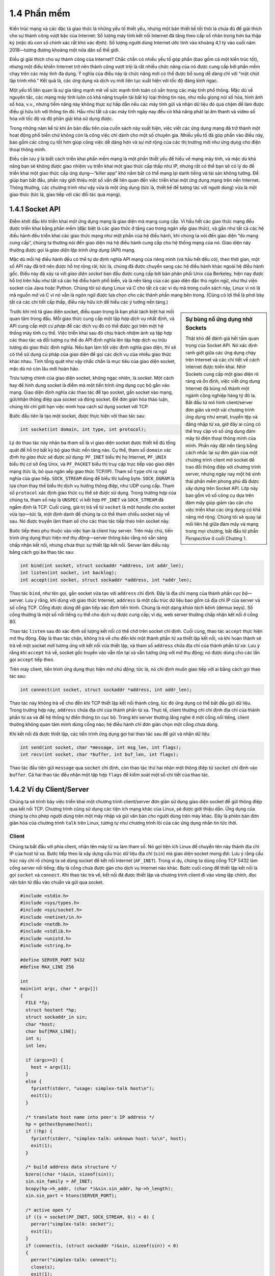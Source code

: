 1.4 Phần mềm
============
Kiến trúc mạng và các đặc tả giao thức là những yếu tố thiết yếu, nhưng một bản thiết kế tốt thôi là chưa đủ để giải thích cho sự thành công vượt bậc của Internet: Số lượng máy tính kết nối Internet đã tăng theo cấp số nhân trong hơn ba thập kỷ (mặc dù con số chính xác rất khó xác định). Số lượng người dùng Internet ước tính vào khoảng 4,1 tỷ vào cuối năm 2018—tương đương khoảng một nửa dân số thế giới.

Điều gì giải thích cho sự thành công của Internet? Chắc chắn có nhiều yếu tố góp phần (bao gồm cả một kiến trúc tốt), nhưng một điều khiến Internet trở nên thành công vượt trội là rất nhiều chức năng của nó được cung cấp bởi phần mềm chạy trên các máy tính đa dụng. Ý nghĩa của điều này là chức năng mới có thể được bổ sung dễ dàng chỉ với “một chút lập trình nhỏ.” Kết quả là, các ứng dụng và dịch vụ mới liên tục xuất hiện với tốc độ đáng kinh ngạc.

Một yếu tố liên quan là sự gia tăng mạnh mẽ về sức mạnh tính toán có sẵn trong các máy tính phổ thông. Mặc dù về nguyên tắc, các mạng máy tính luôn có khả năng truyền tải bất kỳ loại thông tin nào, như mẫu giọng nói số hóa, hình ảnh số hóa, v.v., nhưng tiềm năng này không thực sự hấp dẫn nếu các máy tính gửi và nhận dữ liệu đó quá chậm để làm được điều gì hữu ích với thông tin đó. Hầu như tất cả các máy tính ngày nay đều có khả năng phát lại âm thanh và video số hóa với tốc độ và độ phân giải khá sử dụng được.

Trong những năm kể từ khi ấn bản đầu tiên của cuốn sách này xuất hiện, việc viết các ứng dụng mạng đã trở thành một hoạt động phổ biến chứ không còn là công việc chỉ dành cho một số chuyên gia. Nhiều yếu tố đã góp phần vào điều này, bao gồm các công cụ tốt hơn giúp công việc dễ dàng hơn và sự mở rộng của các thị trường mới như ứng dụng cho điện thoại thông minh.

Điều cần lưu ý là biết cách triển khai phần mềm mạng là một phần thiết yếu để hiểu về mạng máy tính, và mặc dù khả năng bạn sẽ không được giao nhiệm vụ triển khai một giao thức cấp thấp như IP, nhưng rất có thể bạn sẽ có lý do để triển khai một giao thức cấp ứng dụng—“killer app” khó nắm bắt có thể mang lại danh tiếng và tài sản không tưởng. Để giúp bạn bắt đầu, phần này giới thiệu một số vấn đề liên quan đến việc triển khai một ứng dụng mạng trên nền Internet. Thông thường, các chương trình như vậy vừa là một ứng dụng (tức là, thiết kế để tương tác với người dùng) vừa là một giao thức (tức là, giao tiếp với các đối tác qua mạng).

1.4.1 Socket API
-----------------
Điểm khởi đầu khi triển khai một ứng dụng mạng là giao diện mà mạng cung cấp. Vì hầu hết các giao thức mạng đều được triển khai bằng phần mềm (đặc biệt là các giao thức ở tầng cao trong ngăn xếp giao thức), và gần như tất cả các hệ điều hành đều triển khai các giao thức mạng như một phần của hệ điều hành, khi chúng ta nói đến giao diện “do mạng cung cấp”, chúng ta thường nói đến giao diện mà hệ điều hành cung cấp cho hệ thống mạng của nó. Giao diện này thường được gọi là *giao diện lập trình ứng dụng* (API) mạng.

Mặc dù mỗi hệ điều hành đều có thể tự do định nghĩa API mạng của riêng mình (và hầu hết đều có), theo thời gian, một số API này đã trở nên được hỗ trợ rộng rãi; tức là, chúng đã được chuyển sang các hệ điều hành khác ngoài hệ điều hành gốc. Điều này đã xảy ra với *giao diện socket* ban đầu được cung cấp bởi bản phân phối Unix của Berkeley, hiện nay được hỗ trợ trên hầu như tất cả các hệ điều hành phổ biến, và là nền tảng của các giao diện đặc thù ngôn ngữ, như thư viện socket của Java hoặc Python. Chúng tôi sử dụng Linux và C cho tất cả các ví dụ mã trong cuốn sách này, Linux vì nó là mã nguồn mở và C vì nó vẫn là ngôn ngữ được lựa chọn cho các thành phần mạng bên trong. (Cũng có lợi thế là phơi bày tất cả các chi tiết cấp thấp, điều này hữu ích để hiểu các ý tưởng nền tảng.)

.. sidebar:: Sự bùng nổ ứng dụng nhờ Sockets

   Thật khó để đánh giá hết tầm quan trọng của Socket API. Nó xác định ranh giới giữa các ứng dụng chạy trên Internet và các chi tiết về cách Internet được triển khai. Nhờ Sockets cung cấp một giao diện rõ ràng và ổn định, việc viết ứng dụng Internet đã bùng nổ thành một ngành công nghiệp hàng tỷ đô la. Bắt đầu từ mô hình client/server đơn giản và một vài chương trình ứng dụng như email, truyền tệp và đăng nhập từ xa, giờ đây ai cũng có thể truy cập vô số ứng dụng đám mây từ điện thoại thông minh của mình. Phần này đặt nền tảng bằng cách nhắc lại sự đơn giản của một chương trình client mở socket để trao đổi thông điệp với chương trình server, nhưng ngày nay một hệ sinh thái phần mềm phong phú đã được xây dựng trên Socket API. Lớp này bao gồm vô số công cụ dựa trên đám mây giúp giảm rào cản cho việc triển khai các ứng dụng có khả năng mở rộng. Chúng tôi sẽ quay lại mối liên hệ giữa đám mây và mạng trong mọi chương, bắt đầu từ phần *Perspective* ở cuối Chương 1.

Trước khi mô tả giao diện socket, điều quan trọng là bạn phải tách biệt hai mối quan tâm trong đầu. Mỗi giao thức cung cấp một tập hợp *dịch vụ* nhất định, và API cung cấp một *cú pháp* để các dịch vụ đó có thể được gọi trên một hệ thống máy tính cụ thể. Việc triển khai sau đó chịu trách nhiệm ánh xạ tập hợp các thao tác và đối tượng cụ thể do API định nghĩa lên tập hợp dịch vụ trừu tượng do giao thức định nghĩa. Nếu bạn làm tốt việc định nghĩa giao diện, thì sẽ có thể sử dụng cú pháp của giao diện để gọi các dịch vụ của nhiều giao thức khác nhau. Tính tổng quát như vậy chắc chắn là mục tiêu của giao diện socket, mặc dù nó còn lâu mới hoàn hảo.

Trừu tượng chính của giao diện socket, không ngạc nhiên, là *socket*. Một cách hay để hình dung socket là điểm mà một tiến trình ứng dụng cục bộ gắn vào mạng. Giao diện định nghĩa các thao tác để tạo socket, gắn socket vào mạng, gửi/nhận thông điệp qua socket và đóng socket. Để đơn giản hóa thảo luận, chúng tôi chỉ giới hạn việc minh họa cách sử dụng socket với TCP.

Bước đầu tiên là tạo một socket, được thực hiện với thao tác sau:

.. code-block:: c

   int socket(int domain, int type, int protocol);

Lý do thao tác này nhận ba tham số là vì giao diện socket được thiết kế đủ tổng quát để hỗ trợ bất kỳ bộ giao thức nền tảng nào. Cụ thể, tham số ``domain`` xác định *họ giao thức* sẽ được sử dụng: ``PF_INET`` biểu thị họ Internet, ``PF_UNIX`` biểu thị cơ sở ống Unix, và ``PF_PACKET`` biểu thị truy cập trực tiếp vào giao diện mạng (tức là, bỏ qua ngăn xếp giao thức TCP/IP). Tham số ``type`` chỉ ra ngữ nghĩa của giao tiếp. ``SOCK_STREAM`` dùng để biểu thị luồng byte. ``SOCK_DGRAM`` là lựa chọn thay thế biểu thị dịch vụ hướng thông điệp, như UDP cung cấp. Tham số ``protocol`` xác định giao thức cụ thể sẽ được sử dụng. Trong trường hợp của chúng ta, tham số này là ``UNSPEC`` vì kết hợp ``PF_INET`` và ``SOCK_STREAM`` đã ngầm định là TCP. Cuối cùng, giá trị trả về từ ``socket`` là một *handle* cho socket vừa tạo—tức là, một định danh để chúng ta có thể tham chiếu socket này về sau. Nó được truyền làm tham số cho các thao tác tiếp theo trên socket này.

Bước tiếp theo phụ thuộc vào việc bạn là client hay server. Trên máy chủ, tiến trình ứng dụng thực hiện *mở thụ động*—server thông báo rằng nó sẵn sàng chấp nhận kết nối, nhưng chưa thực sự thiết lập kết nối. Server làm điều này bằng cách gọi ba thao tác sau:

.. code-block:: c

   int bind(int socket, struct sockaddr *address, int addr_len);
   int listen(int socket, int backlog);
   int accept(int socket, struct sockaddr *address, int *addr_len);

Thao tác ``bind``, như tên gọi, gắn socket vừa tạo với ``address`` chỉ định. Đây là địa chỉ mạng của thành phần *cục bộ*—server. Lưu ý rằng, khi dùng với giao thức Internet, ``address`` là một cấu trúc dữ liệu bao gồm cả địa chỉ IP của server và số cổng TCP. Cổng được dùng để gián tiếp xác định tiến trình. Chúng là một dạng *khóa tách kênh* (demux keys). Số cổng thường là một số nổi tiếng cụ thể cho dịch vụ được cung cấp; ví dụ, web server thường chấp nhận kết nối ở cổng 80.

Thao tác ``listen`` sau đó xác định số lượng kết nối có thể chờ trên socket chỉ định. Cuối cùng, thao tác ``accept`` thực hiện mở thụ động. Đây là thao tác chặn, không trả về cho đến khi một thành phần từ xa thiết lập kết nối, và khi hoàn thành sẽ trả về một socket *mới* tương ứng với kết nối vừa thiết lập, và tham số ``address`` chứa địa chỉ của thành phần *từ xa*. Lưu ý rằng khi ``accept`` trả về, socket gốc truyền vào vẫn tồn tại và vẫn tương ứng với mở thụ động; nó được dùng cho các lần gọi ``accept`` tiếp theo.

Trên máy client, tiến trình ứng dụng thực hiện *mở chủ động*; tức là, nó chỉ định muốn giao tiếp với ai bằng cách gọi thao tác sau:

.. code-block:: c

   int connect(int socket, struct sockaddr *address, int addr_len);

Thao tác này không trả về cho đến khi TCP thiết lập kết nối thành công, lúc đó ứng dụng có thể bắt đầu gửi dữ liệu. Trong trường hợp này, ``address`` chứa địa chỉ của thành phần từ xa. Thực tế, client thường chỉ chỉ định địa chỉ của thành phần từ xa và để hệ thống tự điền thông tin cục bộ. Trong khi server thường lắng nghe ở một cổng nổi tiếng, client thường không quan tâm mình dùng cổng nào; hệ điều hành chỉ đơn giản chọn một cổng chưa dùng.

Khi kết nối đã được thiết lập, các tiến trình ứng dụng gọi hai thao tác sau để gửi và nhận dữ liệu:

.. code-block:: c

   int send(int socket, char *message, int msg_len, int flags);
   int recv(int socket, char *buffer, int buf_len, int flags);

Thao tác đầu tiên gửi ``message`` qua ``socket`` chỉ định, còn thao tác thứ hai nhận một thông điệp từ ``socket`` chỉ định vào ``buffer``. Cả hai thao tác đều nhận một tập hợp ``flags`` để kiểm soát một số chi tiết của thao tác.

1.4.2 Ví dụ Client/Server
-------------------------
Chúng ta sẽ trình bày việc triển khai một chương trình client/server đơn giản sử dụng giao diện socket để gửi thông điệp qua kết nối TCP. Chương trình cũng sử dụng các tiện ích mạng khác của Linux, sẽ được giới thiệu dần. Ứng dụng của chúng ta cho phép người dùng trên một máy nhập và gửi văn bản cho người dùng trên máy khác. Đây là phiên bản đơn giản hóa của chương trình ``talk`` trên Linux, tương tự như chương trình lõi của các ứng dụng nhắn tin tức thời.

Client
~~~~~~
Chúng ta bắt đầu với phía client, nhận tên máy từ xa làm tham số. Nó gọi tiện ích Linux để chuyển tên này thành địa chỉ IP của host từ xa. Bước tiếp theo là xây dựng cấu trúc dữ liệu địa chỉ (``sin``) mà giao diện socket mong đợi. Lưu ý rằng cấu trúc này chỉ rõ chúng ta sẽ dùng socket để kết nối Internet (``AF_INET``). Trong ví dụ, chúng ta dùng cổng TCP 5432 làm cổng server nổi tiếng; đây là cổng chưa được gán cho dịch vụ Internet nào khác. Bước cuối cùng để thiết lập kết nối là gọi ``socket`` và ``connect``. Khi thao tác trả về, kết nối đã được thiết lập và chương trình client đi vào vòng lặp chính, đọc văn bản từ đầu vào chuẩn và gửi qua socket.

.. code-block:: c

   #include <stdio.h>
   #include <sys/types.h>
   #include <sys/socket.h>
   #include <netinet/in.h>
   #include <netdb.h>
   #include <stdlib.h>
   #include <unistd.h>
   #include <string.h>

   #define SERVER_PORT 5432
   #define MAX_LINE 256

   int
   main(int argc, char * argv[])
   {
     FILE *fp;
     struct hostent *hp;
     struct sockaddr_in sin;
     char *host;
     char buf[MAX_LINE];
     int s;
     int len;

     if (argc==2) {
       host = argv[1];
     }
     else {
       fprintf(stderr, "usage: simplex-talk host\n");
       exit(1);
     }

     /* translate host name into peer's IP address */
     hp = gethostbyname(host);
     if (!hp) {
       fprintf(stderr, "simplex-talk: unknown host: %s\n", host);
       exit(1);
     }

     /* build address data structure */
     bzero((char *)&sin, sizeof(sin));
     sin.sin_family = AF_INET;
     bcopy(hp->h_addr, (char *)&sin.sin_addr, hp->h_length);
     sin.sin_port = htons(SERVER_PORT);

     /* active open */
     if ((s = socket(PF_INET, SOCK_STREAM, 0)) < 0) {
       perror("simplex-talk: socket");
       exit(1);
     }
     if (connect(s, (struct sockaddr *)&sin, sizeof(sin)) < 0)
     {
       perror("simplex-talk: connect");
       close(s);
       exit(1);
     }
     /* main loop: get and send lines of text */
     while (fgets(buf, sizeof(buf), stdin)) {
       buf[MAX_LINE-1] = '\0';
       len = strlen(buf) + 1;
       send(s, buf, len, 0);
     }
   }

Server
~~~~~~
Server cũng đơn giản không kém. Đầu tiên nó xây dựng cấu trúc dữ liệu địa chỉ bằng cách điền số cổng của chính nó (``SERVER_PORT``). Bằng cách không chỉ định địa chỉ IP, chương trình ứng dụng sẵn sàng chấp nhận kết nối trên bất kỳ địa chỉ IP nào của host cục bộ. Tiếp theo, server thực hiện các bước chuẩn bị cho mở thụ động; nó tạo socket, gắn socket vào địa chỉ cục bộ, và đặt số lượng kết nối chờ tối đa được phép. Cuối cùng, vòng lặp chính chờ một host từ xa cố gắng kết nối, và khi có, nó nhận và in ra các ký tự nhận được trên kết nối.

.. code-block:: c

   #include <stdio.h>
   #include <sys/types.h>
   #include <sys/socket.h>
   #include <netinet/in.h>
   #include <netdb.h>
   #include <stdlib.h>
   #include <unistd.h>
   #include <string.h>

   #define SERVER_PORT  5432
   #define MAX_PENDING  5
   #define MAX_LINE     256

   int
   main()
   {
     struct sockaddr_in sin;
     char buf[MAX_LINE];
     int buf_len;
     socklen_t addr_len;
     int s, new_s;

     /* build address data structure */
     bzero((char *)&sin, sizeof(sin));
     sin.sin_family = AF_INET;
     sin.sin_addr.s_addr = INADDR_ANY;
     sin.sin_port = htons(SERVER_PORT);

     /* setup passive open */
     if ((s = socket(PF_INET, SOCK_STREAM, 0)) < 0) {
       perror("simplex-talk: socket");
       exit(1);
     }
     if ((bind(s, (struct sockaddr *)&sin, sizeof(sin))) < 0) {
       perror("simplex-talk: bind");
       exit(1);
     }
     listen(s, MAX_PENDING);

    /* wait for connection, then receive and print text */
     while(1) {
       if ((new_s = accept(s, (struct sockaddr *)&sin, &addr_len)) < 0) {
         perror("simplex-talk: accept");
         exit(1);
       }
       while (buf_len = recv(new_s, buf, sizeof(buf), 0))
         fputs(buf, stdout);
       close(new_s);
     }
   }
